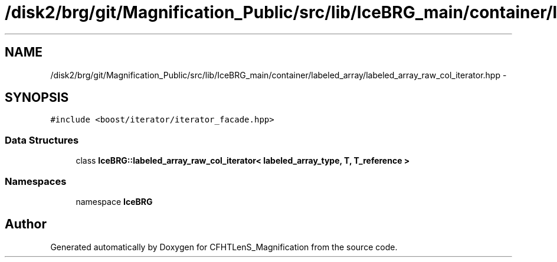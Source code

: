 .TH "/disk2/brg/git/Magnification_Public/src/lib/IceBRG_main/container/labeled_array/labeled_array_raw_col_iterator.hpp" 3 "Tue Jul 7 2015" "Version 0.9.0" "CFHTLenS_Magnification" \" -*- nroff -*-
.ad l
.nh
.SH NAME
/disk2/brg/git/Magnification_Public/src/lib/IceBRG_main/container/labeled_array/labeled_array_raw_col_iterator.hpp \- 
.SH SYNOPSIS
.br
.PP
\fC#include <boost/iterator/iterator_facade\&.hpp>\fP
.br

.SS "Data Structures"

.in +1c
.ti -1c
.RI "class \fBIceBRG::labeled_array_raw_col_iterator< labeled_array_type, T, T_reference >\fP"
.br
.in -1c
.SS "Namespaces"

.in +1c
.ti -1c
.RI "namespace \fBIceBRG\fP"
.br
.in -1c
.SH "Author"
.PP 
Generated automatically by Doxygen for CFHTLenS_Magnification from the source code\&.
